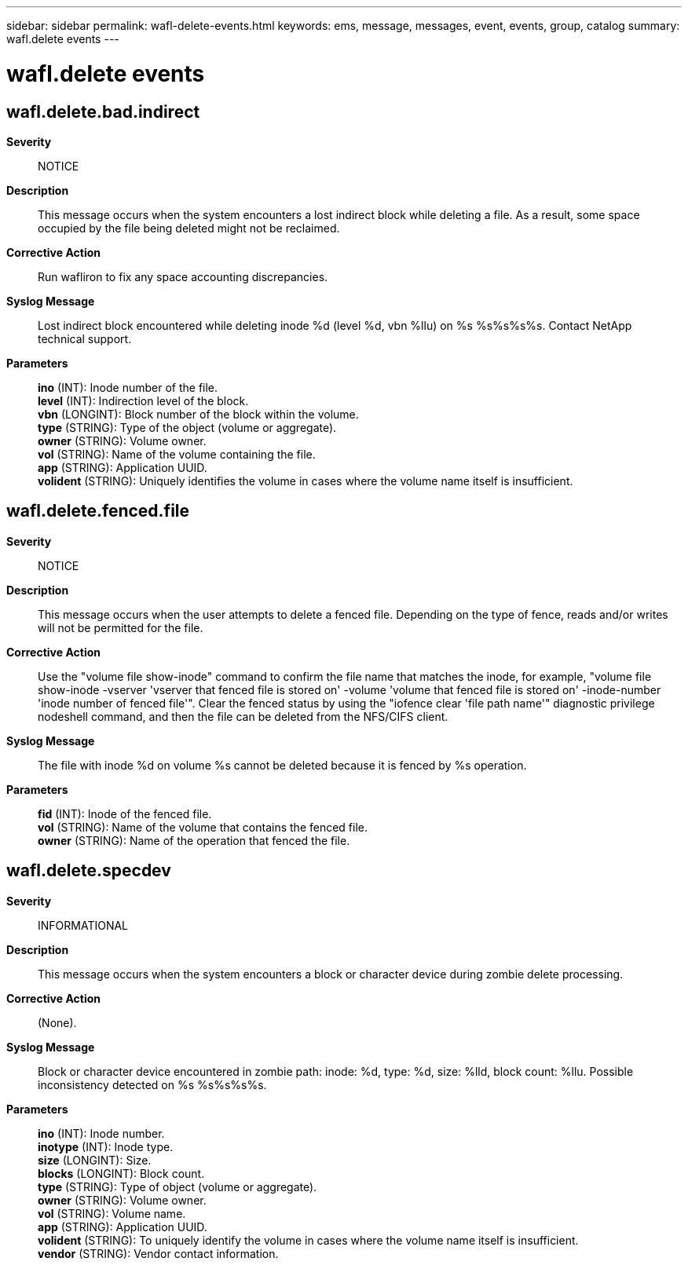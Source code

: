 ---
sidebar: sidebar
permalink: wafl-delete-events.html
keywords: ems, message, messages, event, events, group, catalog
summary: wafl.delete events
---

= wafl.delete events
:toclevels: 1
:hardbreaks:
:nofooter:
:icons: font
:linkattrs:
:imagesdir: ./media/

== wafl.delete.bad.indirect
*Severity*::
NOTICE
*Description*::
This message occurs when the system encounters a lost indirect block while deleting a file. As a result, some space occupied by the file being deleted might not be reclaimed.
*Corrective Action*::
Run wafliron to fix any space accounting discrepancies.
*Syslog Message*::
Lost indirect block encountered while deleting inode %d (level %d, vbn %llu) on %s %s%s%s%s. Contact NetApp technical support.
*Parameters*::
*ino* (INT): Inode number of the file.
*level* (INT): Indirection level of the block.
*vbn* (LONGINT): Block number of the block within the volume.
*type* (STRING): Type of the object (volume or aggregate).
*owner* (STRING): Volume owner.
*vol* (STRING): Name of the volume containing the file.
*app* (STRING): Application UUID.
*volident* (STRING): Uniquely identifies the volume in cases where the volume name itself is insufficient.

== wafl.delete.fenced.file
*Severity*::
NOTICE
*Description*::
This message occurs when the user attempts to delete a fenced file. Depending on the type of fence, reads and/or writes will not be permitted for the file.
*Corrective Action*::
Use the "volume file show-inode" command to confirm the file name that matches the inode, for example, "volume file show-inode -vserver 'vserver that fenced file is stored on' -volume 'volume that fenced file is stored on' -inode-number 'inode number of fenced file'". Clear the fenced status by using the "iofence clear 'file path name'" diagnostic privilege nodeshell command, and then the file can be deleted from the NFS/CIFS client.
*Syslog Message*::
The file with inode %d on volume %s cannot be deleted because it is fenced by %s operation.
*Parameters*::
*fid* (INT): Inode of the fenced file.
*vol* (STRING): Name of the volume that contains the fenced file.
*owner* (STRING): Name of the operation that fenced the file.

== wafl.delete.specdev
*Severity*::
INFORMATIONAL
*Description*::
This message occurs when the system encounters a block or character device during zombie delete processing.
*Corrective Action*::
(None).
*Syslog Message*::
Block or character device encountered in zombie path: inode: %d, type: %d, size: %lld, block count: %llu. Possible inconsistency detected on %s %s%s%s%s.
*Parameters*::
*ino* (INT): Inode number.
*inotype* (INT): Inode type.
*size* (LONGINT): Size.
*blocks* (LONGINT): Block count.
*type* (STRING): Type of object (volume or aggregate).
*owner* (STRING): Volume owner.
*vol* (STRING): Volume name.
*app* (STRING): Application UUID.
*volident* (STRING): To uniquely identify the volume in cases where the volume name itself is insufficient.
*vendor* (STRING): Vendor contact information.
